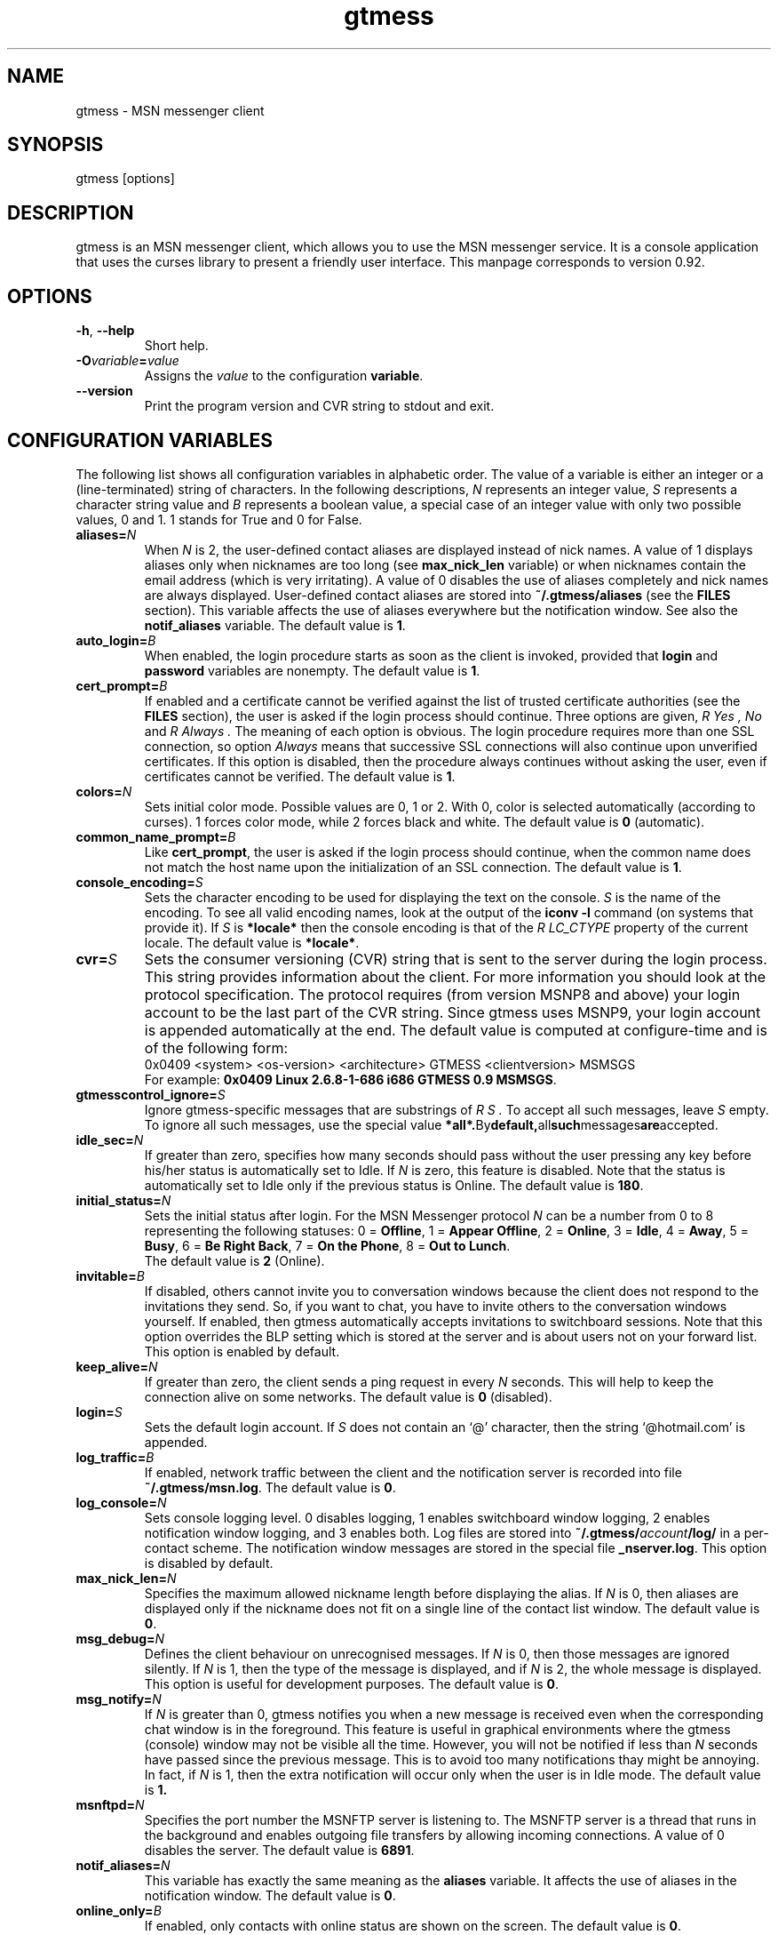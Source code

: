 .\" 
.TH "gtmess" "1" "November 3, 2006" "" "gtmess messenger"
.SH "NAME"
gtmess \- MSN messenger client

.SH "SYNOPSIS"
gtmess [options]

.SH "DESCRIPTION"
.PP 
gtmess is an MSN messenger client, which allows you to use
the MSN messenger service. It is a console application that
uses the curses library to present a friendly user interface.
This manpage corresponds to version 0.92.

.SH "OPTIONS"
.TP 
.BR \-h ", " \-\-help
Short help.

.TP 
.BI \-O variable = value
Assigns the
.I value
to the configuration
.BR variable .

.TP 
.BI \-\-version
Print the program version and CVR string to stdout and exit.

.SH "CONFIGURATION VARIABLES"
The following list shows all configuration variables in alphabetic order.
The value of a variable is either an integer or a (line\-terminated) 
string of characters.
In the following descriptions,
.I N
represents an integer value,
.I S
represents a character string value and
.I B
represents a boolean value, a special case of an integer value 
with only two possible values, 0 and 1. 1 stands for True and 0 for False.

.TP 
.BI aliases "" = N
When
.I N
is 2, the user\-defined contact aliases are displayed instead of nick names.
A value of 1 displays aliases only when nicknames are too long (see
.B max_nick_len
variable) or when nicknames contain the email address (which is very irritating).
A value of 0 disables the use of aliases completely and nick names are always
displayed. User\-defined contact aliases are stored into 
.B ~/.gtmess/aliases 
(see the
.B FILES
section). This variable affects the use of aliases everywhere but the notification
window. See also the
.B notif_aliases
variable. The default value is
.BR 1 .

.TP 
.BI auto_login "" = B
When enabled, the login procedure starts as soon as the client is invoked,
provided that
.B login
and
.B password
variables are nonempty.
The default value is
.BR 1 .

.TP 
.BI cert_prompt "" = B
If enabled and a certificate cannot be verified against
the list of trusted certificate authorities (see the
.B FILES
section),
the user is asked if the login process should continue. 
Three options are given,
.I R Yes ,
.I No 
and
.I R Always .
The meaning of each option is obvious.
The login procedure requires more than one SSL connection, so option
.I Always
means that successive SSL connections will also continue upon unverified certificates.
If this option is disabled, then the procedure always continues without asking the user, 
even if certificates cannot be verified.
The default value is
.BR 1 .

.TP 
.BI colors "" = N
Sets initial color mode.
Possible values are 0, 1 or 2. With 0, color is selected automatically
(according to curses). 1 forces color mode, while 2 forces black and white.
The default value is
.B 0
(automatic).

.TP 
.BI common_name_prompt "" = B
Like
.BR cert_prompt ,
the user is asked if the login process should continue,
when the common name does not match the host name upon
the initialization of an SSL connection.
The default value is
.BR 1 .

.TP 
.BI console_encoding "" = S
Sets the character encoding to be used for displaying the text on the console.
.I S
is the name of the encoding. To see all valid encoding names, look at
the output of the
.BR "iconv \-l" " command"
(on systems that provide it). If
.I S
is
.B *locale*
then the console encoding is that of the 
.I R LC_CTYPE 
property of the current locale.
The default value is
.BR *locale* .

.TP 
.BI cvr "" = S
Sets the consumer versioning (CVR) string that is sent to the server during
the login process. This string provides information about the client. For more
information you should look at the protocol specification. The protocol requires
(from version MSNP8 and above) your login account to be the last part
of the CVR string. Since gtmess uses MSNP9, your login account 
is appended automatically at the end.
The default value is computed at configure\-time and is of the following form:
.br 
0x0409 <system> <os\-version> <architecture> GTMESS <clientversion> MSMSGS
.br 
For example:
.BR "0x0409 Linux 2.6.8\-1\-686 i686 GTMESS 0.9 MSMSGS" .

.TP 
.BI gtmesscontrol_ignore "" = S
Ignore gtmess\-specific messages that are substrings of
.I R S "."
To accept all such messages, leave
.I S
empty. To ignore all such messages, use the special value
.BR *all*. By default, all such messages are accepted.

.TP 
.BI idle_sec "" = N
If greater than zero, specifies how many seconds should pass
without the user pressing any key before his/her status is automatically
set to Idle. If
.I N
is zero, this feature is disabled. Note that the status is automatically
set to Idle only if the previous status is Online.
The default value is
.BR 180 .

.TP 
.BI initial_status "" = N
Sets the initial status after login. For the MSN Messenger protocol
.I N
can be a number from 0 to 8 representing the following statuses:
0 = 
.BR Offline , 
1 = 
.BR "Appear Offline" , 
2 = 
.BR Online ,
3 =
.BR Idle ,
4 =
.BR Away ,
5 =
.BR Busy ,
6 =
.BR "Be Right Back" ,
7 =
.BR "On the Phone" ,
8 = 
.BR "Out to Lunch" .
.br 
The default value is
.B 2
(Online).

.TP 
.BI invitable "" = B
If disabled, others cannot invite you to conversation windows because
the client does not respond to the invitations they send. So, if you
want to chat, you have to invite others to the conversation windows yourself.
If enabled, then gtmess automatically accepts invitations to switchboard
sessions. Note that this option overrides the BLP setting which is stored
at the server and is about users not on your forward list.
This option is enabled by default.

.TP 
.BI keep_alive "" = N
If greater than zero, the client sends a ping request in every 
.I N
seconds. This will help to keep the connection alive on some networks.
The default value is
.B 0
(disabled).

.TP 
.BI login "" = S
Sets the default login account. If
.I S
does not contain an `@' character, then the string `@hotmail.com' is appended.

.TP 
.BI log_traffic "" = B
If enabled, network traffic between the client and the notification
server is recorded into file 
.BR ~/.gtmess/msn.log .
The default value is
.BR 0 .

.TP 
.BI log_console "" = N
Sets console logging level. 0 disables logging, 1 enables switchboard window logging,
2 enables notification window logging, and 3 enables both. Log files are stored into
.BI ~/.gtmess/ account /log/
in a per\-contact scheme. The notification window messages are stored in the special
file
.BR _nserver.log .
This option is disabled by default.

.TP 
.BI max_nick_len "" = N
Specifies the maximum allowed nickname length before displaying the alias.
If
.I N
is 0, then aliases are displayed only if the nickname does not fit on a single
line of the contact list window.
The default value is
.BR 0 .

.TP 
.BI msg_debug "" = N
Defines the client behaviour on unrecognised messages. If
.I N
is 0, then those messages are ignored silently.
If
.I N
is 1, then the type of the message is displayed, and if
.I N
is 2, the whole message is displayed. This option
is useful for development purposes.
The default value is
.BR 0 .

.TP 
.BI msg_notify "" = N
If
.I N
is greater than 0, gtmess notifies you when a new message is received even
when the corresponding chat window is in the foreground. This
feature is useful in graphical environments where the gtmess (console) window 
may not be visible all the time. However, you will not be notified
if less than
.I N
seconds have passed since the previous message. This is to avoid
too many notifications thay might be annoying. In fact, if
.I N
is 1, then the extra notification will occur only when the user is
in Idle mode.
The default value is
.B 1.

.TP 
.BI msnftpd "" = N
Specifies the port number the MSNFTP server is listening to.
The MSNFTP server is a thread that runs in the background and enables
outgoing file transfers by allowing incoming connections. A value
of 0 disables the server.
The default value is
.BR 6891 .

.TP 
.BI notif_aliases "" = N
This variable has exactly the same meaning as the
.B aliases
variable. It affects the use of aliases in the notification window.
The default value is
.BR 0 .


.TP 
.BI online_only "" = B
If enabled, only contacts with online status are shown on the screen.
The default value is
.BR 0 .

.TP 
.BI password "" = S
Sets the default password.

.TP 
.BI popup "" = B
Enables/disables the popup notification window at the lower right corner of
the screen. This is an external Tcl/Tk script.
The default value is
.BR 1 .

.TP 
.BI server "" = S
Sets the initial server to connect to. For the MSN Messenger protocol,
this can be a dispatch or a notification server.
.I S
is of the form
.I R hostname [ :port ].
If port is not specified, 1863 is assumed.
The default value is 
.BR messenger.hotmail.com .

.TP 
.BI snd_dir "" = S
Sets the location of the sound effect (.wav) files. The default
value is
.B *data*
which corresponds to the
.B snd/
directory in the data prefix, usually
.BR /usr/local/share/gtmess .

.TP 
.BI snd_exec "" = S
Sets the playback program for the sound effects. The default
value is
.B /usr/bin/aplay \-Nq %
which corresponds to the playback utility of the ALSA system.
Note that this string is parsed in a naive way. Therefore, each
argument should be separated by exactly one space character and there is no 
form of escape sequence for space characters. The percent character
substitutes to the full path of the audio file in the sound effects directory.

.TP 
.BI snd_redirect "" = N
Redirects standard output and standard error streams of the sound player into 
.BR /dev/null .
A value of 0 performs no redirection, 1 redirects stdout, 2 redirects stderr and
3 redirects both. The default value is
.BR 3 .

.TP 
.BI sound "" = N
Sets sound mode.
.I N
can be 0, 1 or 2. 0 disables all sound, 1 produces always a (console) beep,
while 2 plays sound effects (through a sound device using an external utility).
The default value is
.B 1
(beep).
There are 6 sound effects that correspond to various events (guess from the name):
.BR online.wav ,
.BR offline.wav ,
.BR newemail.wav ,
.BR type.wav ,
.BR ring.wav ,
.BR meout.wav .

.TP 
.BI syn_cache "" = B
If enabled, the contact/group lists are cached for future use. This option
seems to have no meaning nowadays, as the msn server always rejects the cached version
of the list. It has been disabled in this version of the client and will be removed
completely in the future.
The default value is
.BR 0 .

.TP 
.BI time_user_types "" = N
Sets how often typing notifications are sent. It is the time interval in seconds.
The default value is
.BR 5 .

.TP 
.BI update_nicks "" = N
Sets how the nicknames are updated on the msn server. 
When a contact is initially online or changes his/her nickname while online, the server
lets you know about his/her nickname. Gtmess uses the new nickname when provided,
otherwise it uses the last nickname stored on the server (on your forward list). 
A value of 0 never updates
nicknames, and a value of 2 always updates modified nicknames upon logout.
A value of 1 updates nicknames only if they do not contain the email address.
Note that you can always update the nickname of a specific contact manually (rename function).
The default value is
.BR 0 .

.SH "USER INTERFACE"
.PP 
The screen is divided in 7 parts. Four lines and three windows.

The first line of the screen displays your nickname, your account and
your status. The right\-hand corner shows the system's clock (local time).

The bottom line displays the copyright string and the menus 
or the input boxes.

On the right is the contact list window. On the left of the contact list
window is the switchboard (chat) window. Right below the switchboard window
is the messages or notification window. 
This window displays various messages and errors
from the operating system, as well as the notification server. 

The switchboard
window is separated from the messages window by two lines. The first line
is the edibox where you type your text when you chat. 
The second line is a kind of window\-bar that displays a character for each open 
switchboard window. The window bar is displayed in three different modes, depending
on the number of open switchboard windows:

.TP 
.B Text
In this mode, each window is represented by the name of the first contact
that joined it. The name of the selected sb window (which is displayed on top)
is enclosed in square brackets. Braces instead of square brackets
denote that the window has unread messages (something got typed in the window while
it was in the background and the user has not seen it yet).

.TP 
.B Icons
The selected switchboard window is represented
with an `O'. A `\-' represents a switchboard window that is open but not
on the foreground, while a `+' means additionally that the designated
window has unread messages .

.TP 
.B Stats
If there are too many open windows, then the window bar displays
the only the number of the current window. It also displays how many
windows exist on the left and right of the current one and how many
of them have unread messages. The 5 numbers displayed correspond to these
quantities respectively: left_unread, left, current, right_unread, right.

.PP 
In the following description of the keyboard controls, `^' denotes holding CTRL, while
`$' denotes holding SHIFT. `@' denotes holding ALT (or mod1 or pressing ESC
first).

.SS MENUS

.PP 
The functions of the main menu can be accesed by pressing ESC first, 
or by holding down the default modifier key (ALT) and then pressing one
of the following keys (case insensitive):

.TP 
.B C
Connect to server

.TP 
.B D
Logout from notification server

.TP 
.B S
Change status

.TP 
.B L
Manage contact/group lists

.TP 
.B N
Change nickname

.TP 
.B O
Options

.TP 
.B M
Display mailbox status

.TP 
.B P
Ping the server and calculate RTT

.TP 
.B I
Invite a contact from your Forward List to the active switchboard window. This
is actually a shortcut for 
.I R "" Alt\-L\-F\- contact \-I,
although only online contacts are shown.

.TP 
.B T
Write a note to the notification window.

.TP 
.B /
Enter special client command (none available yet)

.PP 
The shortcut key for the menu is shown in parentheses. Some menu
entries may display a nested menu. The menu tree of the application is
the following (for readability purposes the parentheses have been omitted
and the shortcut key is shown alone on the left; also full names have
been used instead of abbreviations):

.IP A 4
.B Add

.IP C 8
.B Contact

.IP F 12
.B Forward
\- add a contact in your forward list

.IP B 12
.B Block
\- add a contact in your block list

.IP G 8
.B Group
\- add a new group

.IP C 4
.B Connect

.IP D 4
.B Disconnect

.IP S 4
.B Status
.IP N 8
.B On\-line
.IP I 8
.B Idle 
.IP A 8
.B Away
.IP S 8
.B Busy 
.IP B 8
.B "Be Right Back"
.IP P 8
.B "On the Phone"
.IP L 8
.B "Out to Lunch"
.IP H 8
.B "Appear Offline (Hidden)"

.IP L 4
.B List
.IP F 8
.B Forward 
\- you are presented with a contact selection menu where you can pick up
up a contact from your list and do the following
.IP B 16
.B Block
the selected contact (by adding him/her to the block list)
.IP R 16
.B Remove
the contact from the list
.IP U 16
.B Unblock
the selected contact (by adding him/her to the allow list)
.IP N 16
.B Rename
\- change the name of the contact (see also the
.B update_nicks
variable)
.IP C 16
.B Copy
the contact to another group
.IP M 16
.B Move
the contact to a different group
.IP I 16
.B Invite
the contact to the active switchboard window

.IP R 8
.B Reverse
.IP A 16
.B Add
the contact to your forward list, too
(usually you 'll do this just after somebody has added you 
to his/her forward list)
.IP B 16
.B Block
the contact
(you don't have to add the contact to your forward list if you don't want to,
you can block him/her instead)

.IP A 8
.B Allow
.IP R 16
.B Remove
the contact from your allow list
.IP B 16
.B Block
\- remove the contact from your allow list and add to your block list

.IP B 8
.B Block
.IP R 16
.B Remove
the contact from your block list
.IP A 16
.B Allow
\- remove the contact from your block list and add to your allow list

.IP G 8
.B Group
.IP R 16
.B Remove
the selected group
.IP N 16
.B Rename
the selected group

.IP X 8
.B Export aliases
\- export the forward list into 
.B ~/.gtmess/aliases 
so that you can edit it

.IP C 8
.B List cleanup
\- helps you remove obsolete entries from your contact lists. Shows
which contacts have removed you from their contact list, so that there is no
point in having them in your forward (FL), allow (AL) and block (BL) lists.
Having some contact in your FL while not in RL is pointless. Having
a contact in your AL while not in RL is pointless unless you have disabled the
"All others" (BLP) flag. Having a contact in your BL while not in RL is
pointless unless you have the BLP flag enabled and that contact is disturbing you.
Normally, there should be AL \+ BL \= RL, that is each contact in the reverse list
is either blocked or allowed. Upon login, gtmess displays these numbers in different
color, according to whether AL \+ BL is less than, equal or greater than RL.

.IP N 4
.B Name

.IP O 4
.B Options

.IP R 8
.B "RL Prompt"
\- prompt when others add you to their forward list. This option is stored
on the server.

.IP A 8
.B "All others"
\- allow others (not on your forward list) to start conversations with you. This
is also referred to as the BLP flag. This option is stored on the server.

.IP V 8
.B Var
\- set the value of a configuration variable; takes effect immediately

.IP Q 8
.B Query
all configuration variables

.IP W 8
.B Write
configuration variables into 
.BR ~/.gtmess/config ; 
in fact, only those variables with values other than the default are written

.IP 1\-6 8
.B Playback
respective sound effect (for testing)

.IP M 4
.B Mail

.IP P 4
.B Ping

.IP I 4
.B Invite

.IP T 4
.B Note

.SS SWITCHBOARD (chat window) CONTROLS

.TP 
.B ^N
new switchboard session

.TP 
.B ^W
leave current switchboard session and close the window

.TP 
.B ^X
leave current swithboard session, but leave the window open


.TP 
.B F1
previous switchboard session

.TP 
.B F2
next switchboard session

.TP 
.B F3
next switchboard session that has unread messages

.TP 
.B PgUp
scroll down switchboard window

.TP 
.B PgDn
scroll up switchboard window

.TP 
.B @F7
participant list scroll down

.TP 
.B @F8
participant list scroll up

.SS SWITCHBOARD TEXT INPUT

.PP 
Type any string and press enter to send it to server (talk).
While you are typing, typing notifications are being sent in 
.B time_user_types
sec intervals.
If the string you type begins with `/', then it forms a special command 
(and typing notifications are not being sent while you are typing it).
.br 
Type `//' if you want to send a message with one `/' in the beginning.

.SS SWITCHBOARD COMMANDS

.TP 
.BI "/ " string
This command sends
.I string
to the server without a typing notification. This actually happens
because the string gets typed in command\-entry mode (`/'). Note that there is
a space after the first slash.

.TP 
.BI "/send " string
Send a raw command string to server.

.TP 
.BI "/invite " useraccount
Invite the user with account
.I useraccount
to join the switchboard session. You can also use the shorcut
.B /i
for this command. Example:
.br 
.B /i myfriend@hotmail.com

.TP 
.BI "/spoof " fake
Send a fake typing notification from user
.IR fake .

.TP 
.BI "/file " filename
Send a request to send the file
.IR filename .

.SS GTMESS SPECIFIC SWITCHBOARD COMMANDS

.TP 
.B /beep
Send a beep to others so that everybody pay attention.

.TP 
.B /gtmess
Tell everybody you are using gtmess.

.TP 
.BI "/msg " text
Send a message to other gtmess users. The message appears on their notification window.

.TP 
.BI "/dlg " text
Send a message to other gtmess users. The message appears on their switchboard window.

.SS MISCELLANEOUS CONTROLS

.TP 
.B ^L
redraw screen from scratch

.TP 
.B ^G
produce a console beep

.TP 
.B F4
display / hide the transfers window

.TP 
.B F5
messages window scroll down

.TP 
.B F6
messages window scroll up

.TP 
.B F7
contact list scroll down

.TP 
.B F8
contact list scroll up

.TP 
.B F10
exit the client

.PP 
.B NOTE:
You can emulate the function keys F1 to F10 by pressing ESC first and
then a digit from `1' to `0'. For instance, ESC\-1 is equivalent to F1, 
ESC\-2 is F2, ESC\-0 is F10. ALT\-<digit> might also work.
To emulate Alt+F7 or Alt+F8 you can press ESC\-& or ESC\-* (or ALT\-&, ALT\-*).

.SS EDITBOX CONTROLS
.PP 
When you are presented with an edit box to type a string, you can use
the following keys:

.TP 
.B "arrow LEFT/RIGHT"
move cursor left/right

.TP 
.B HOME/END
move cursor to home/end

.TP 
.B INSERT
toggle insert mode

.TP 
.B DELETE
delete character at cursor and move the rest to the left

.TP 
.B ^T
delete word

.TP 
.B ^A
move one word left

.TP 
.B ^D 
move one word right

.TP 
.BR BACKSPACE " or " ^H
delete character on the left

.TP 
.B ESC
cancel editing (leaves string unmodified)

.TP 
.B ENTER
exit edit mode and save string

.TP 
.B "arrow UP/DOWN"
recall previous/next line from history

.TP 
.B ^K
enter escape mode

.SS EDITBOX ESCAPE MODE CONTROLS
.PP 
Escape mode is valid for exactly one keystroke and is automatically exited
after it. Typical operations in this mode are cliboard operations. 
Invalid keystrokes exit the mode. You cannot cut or copy a masked field 
(i.e. password), though you can paste on it. The following are valid keystrokes
in escape mode:

.TP 
.B B
set block begin

.TP 
.B C
copy whole line to clipboard buffer

.TP 
.B K
copy from block begin to current position

.TP 
.B V
paste buffer contents

.TP 
.B X
cut line to buffer

.TP 
.B Z
clear line (without affecting the buffer)

.TP 
.B N
insert newline (shown as "|")

.TP 
.B ENTER
toggle multi-line mode; in multi-line mode ENTER adds
a newline character; the string will be accepted as soon as 
you turn off the mode (^K\-ENTER again)

.TP 
.B A
word left (to avoid conflicts with program `screen')

.TP 
.B D
word right

.TP 
.B T
delete word

.SS CONTACT/GROUP SELECTION MODE
.PP 
When you are presented with a list of contacts or groups, you can use
the following keys:

.TP 
.BR ] " or " "arrow RIGHT/DOWN"
next entry

.TP 
.B [ " or " "arrow LEFT/UP"
previous entry

.TP 
.BR { " or " HOME
first entry

.TP 
.BR } " or " END
last entry

.TP 
.B q
show contact/group information

.TP 
.BR SPACE " or " ENTER
select

.TP 
.BR ESC " or " BACKSPACE " or " ^H
cancel selection


.SS TRANSFERS WINDOW CONTROLS
.PP 
When the transfers window is visible, you can use the following keys:

.TP 
.BR ] " or " "arrow DOWN"
next entry

.TP 
.BR [ " or " "arrow UP"
previous entry

.TP 
.BR } " or " "arrow RIGHT"
scroll left

.TP 
.BR { " or " "arrow LEFT"
scroll right

.TP 
.B a
accept incoming invitation

.TP 
.B r
reject incoming invitation

.TP 
.B c
cancel (abort) incoming/outgoing transfer or outgoing invitation

.TP 
.B q
quick printout

.TP 
.B DELETE
delete entry

.TP 
.B ?
mini help

.SS TYPING NOTIFICATIONS
.PP 
When a user is typing a message, a typing notification is usually sent by the user's client.
Not all clients are able to send or receive typing notifications. However, gtmess both sends
and receives typing notifications. It is also able to do some kind of spoofing 
(see next section). When a typing notification is received, an exclamation mark (`!')
is displayed on the left of the user's name on the contact list. This means that the
user is typing a message in some switchboard window. Although it is possible to
know the specific s/b window, the current version does not distinguish between s/b windows.
Hopefully this will be fixed in the future.

.SH "ADVANCED FEATURES"
.PP 
There are some features of the protocol that gtmess takes advantage of, while
the original client for windows does not use them. These features are:

.TP 
.B *
Get notified when somebody has opened a chat window to you
(but has not sent a message yet).

.TP 
.B *
Allow you to log in with a different initial status.

.B NOTE:
In the past, you if logged in as 
.B "Appear Offline"
other users would still receive some offline events and if you originally were offline,
they could suspect that you had just logged in. Nowadays this server bug has been fixed.

.TP 
.B *
Allow you to send a fake typing notification. This does not affect all clients.
It used to affect older versions of the original client!

.TP 
.B *
Allow you to know if somebody is online, but has blocked you.
To find out if a user is blocking you do the following: Open a switchboard window and
invite the user you think has blocked you (whom you see offline) to the session. 
If you receive an error 216, then the user has blocked you. 
Otherwise, if you receive an error 217 then we cannot tell.
When you receive error 217 there are two cases:
1) The user is really offline and you can't find out if he or she has blocked you. 
2) The user appears offline and hasn't blocked you. 
.br 
To sum up, if a user is logged in
and has blocked you, you will receive error 216.

.B NOTE:
This feature was actually available due to a bug at the original messenger server.
Nowadays the bug has been fixed, so block detection does not work any more. It is
mentioned here for historic purposes.


.SH "FILES"
.TP 
.B ~/.gtmess/
Main configuration directory. This directory relies in the user's home directory
and stores the following gtmess\-specific files:

.TP 
.B ~/.gtmess/aliases
The aliases file. It contains lines of the form
.I R email " " alias .
Lines beginning with `#' are considered to be comments, and therefore ignored.
The alias export feature provides a convenient way to create an initial version
of this file and then edit it manually.

.TP 
.B ~/.gtmess/config
The configuration file. It contains lines of the form
.I R variable = value .
Lines beginning  with `#' are considered to be comments, and therefore ignored.

.TP 
.B ~/.gtmess/received/
Received files from other users are stored
in this directory.

.TP 
.B ~/.gtmess/msn.log
The traffic log (see the
.I log_traffic 
variable).

.TP 
.B ~/.gtmess/notify.pip
This file is a named pipe that is used by the gtmess\-notify script to pop up notification
windows. The client writes data in this file.

.TP 
.BI ~/.gtmess/ account /log/
The directory where console logs are stored.

.TP 
.B ./root.pem
Trusted root certificates, verified upon the initialization 
of an SSL connection. Gtmess first looks into the current directory
for this file, then into 
.B ~/.gtmess/ 
and then into the default data prefix, usually
.BR /usr/local/share/gtmess .

.TP 
.B /usr/local/share/gtmess/snd/
This is the location of the sound effect files. Note that the prefix
.B /usr/local/share/gtmess
might be different in your system.

.SH "BUGS"
This is a list of known bugs and limitations. 
They will be removed as soon as possible.

Notification or Passport login servers are not cached.

If you send a file, you cannot see the IP of the receiver. 
When you receive a file, you cannot be server. 
When you send a file, you cannot be client.

There may occur conflicts in the authorization cookies of file transfers (though rare).

Messages are always assumed to be UTF\-8 encoded.


.SH "SEE ALSO"
.BR gtmess\-notify "(1), "
.BR "gtmess\_w" "(1)"


.SH "MAKING OF"
.TP 
.B Operating System
Debian Linux
.TP 
.B Desktop Environment
WindowMaker
.TP 
.B Code Editor
NEdit
.TP 
.B Sound Effects
ZynAddSubFX
.TP 
.B Audio Editor
Audacity
.TP 
.B Graphics Editor
The GIMP
.TP 
.B File Manager
Midnight Commander

.SH "ACKNOWLEDGEMENTS"
Credits go to the following people:

.B "Mike Mintz"
for his excellent site on the MSN Messenger Protocol.
.br 
.I http://www.hypothetic.org/docs/msn/index.php

.B "L. Peter Deutsch"
for his MD5 module.

.B "Eric Rescorla"
for his article on SSL programming:
.I R "An introduction to OpenSSL Programming" .

.B Qi Wenmin, kuuldor, David Lefevre
for some useful patches they sent me.

.B "Kosta Fliangos"
for kindly providing his FreeBSD box for testing.

.B "The aMSN team"
for some useful ideas I got from their client.


.SH "CONTRIBUTORS"
.B "Tibor Billes"
has corrected quite a few bugs and is also actively contributing code to the project.

.SH "AUTHORS"
gtmess \- MSN Messenger client
.br 
Copyright (C) 2002\-2006  George M. Tzoumas

.PP 
This program is free software; you can redistribute it and/or modify
it under the terms of the GNU General Public License as published by
the Free Software Foundation; either version 2 of the License, or
(at your option) any later version.

.PP 
This program is distributed in the hope that it will be useful,
but WITHOUT ANY WARRANTY; without even the implied warranty of
MERCHANTABILITY or FITNESS FOR A PARTICULAR PURPOSE.  See the
GNU General Public License for more details.

.PP 
You should have received a copy of the GNU General Public License
along with this program; if not, write to the Free Software
Foundation, Inc., 59 Temple Place, Suite 330, Boston, MA  02111\-1307  USA
